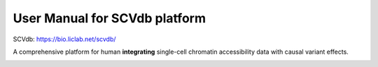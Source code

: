 .. role:: text_red
   :class: red

.. raw:: html

   <style>
   .red { color: red; }
   </style>

User Manual for SCVdb platform
==============================


SCVdb: https://bio.liclab.net/scvdb/

A comprehensive platform for human **integrating**
:text_red:`single-cell chromatin accessibility data` with
:text_red:`causal variant effects`.

.. image:: docs/source/img/SCVdb.png

